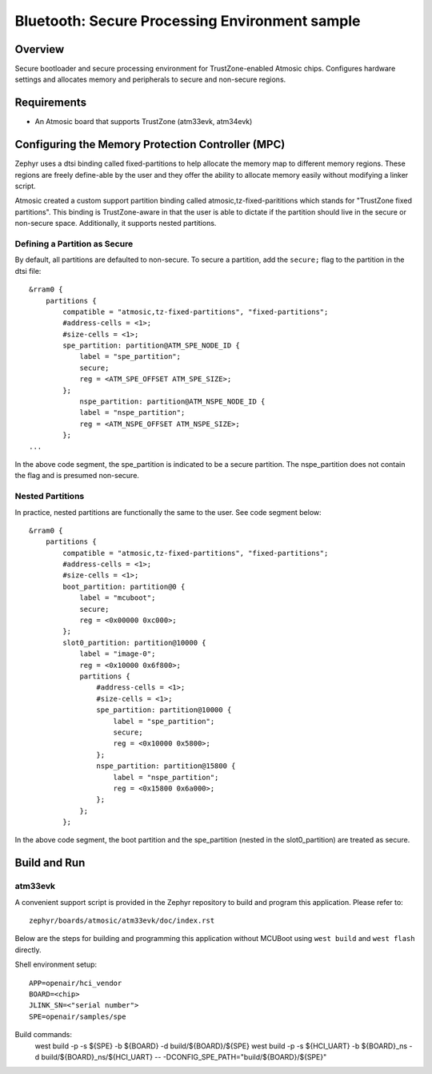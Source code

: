 .. _spe:

Bluetooth: Secure Processing Environment sample
###############################################

Overview
********

Secure bootloader and secure processing environment for TrustZone-enabled
Atmosic chips. Configures hardware settings and allocates memory and
peripherals to secure and non-secure regions.

Requirements
************

* An Atmosic board that supports TrustZone (atm33evk, atm34evk)

Configuring the Memory Protection Controller (MPC)
**************************************************
Zephyr uses a dtsi binding called fixed-partitions to help allocate the memory
map to different memory regions. These regions are freely define-able by the
user and they offer the ability to allocate memory easily without modifying a
linker script.

Atmosic created a custom support partition binding called
atmosic,tz-fixed-parititions which stands for "TrustZone fixed partitions".
This binding is TrustZone-aware in that the user is able to dictate if the
partition should live in the secure or non-secure space. Additionally, it
supports nested partitions.

Defining a Partition as Secure
-------------------------------

By default, all partitions are defaulted to non-secure.
To secure a partition, add the ``secure;`` flag to the partition in the dtsi file::

	&rram0 {
	    partitions {
		compatible = "atmosic,tz-fixed-partitions", "fixed-partitions";
		#address-cells = <1>;
		#size-cells = <1>;
		spe_partition: partition@ATM_SPE_NODE_ID {
		    label = "spe_partition";
		    secure;
		    reg = <ATM_SPE_OFFSET ATM_SPE_SIZE>;
		};
		    nspe_partition: partition@ATM_NSPE_NODE_ID {
		    label = "nspe_partition";
		    reg = <ATM_NSPE_OFFSET ATM_NSPE_SIZE>;
		};
	...

In the above code segment,  the spe_partition is indicated to be a secure
partition. The nspe_partition does not contain the flag and is presumed non-secure.

Nested Partitions
-------------------------------
In practice, nested partitions are functionally the same to the user. See code segment below::

	&rram0 {
	    partitions {
		compatible = "atmosic,tz-fixed-partitions", "fixed-partitions";
		#address-cells = <1>;
		#size-cells = <1>;
		boot_partition: partition@0 {
		    label = "mcuboot";
		    secure;
		    reg = <0x00000 0xc000>;
		};
		slot0_partition: partition@10000 {
		    label = "image-0";
		    reg = <0x10000 0x6f800>;
		    partitions {
		    	#address-cells = <1>;
		    	#size-cells = <1>;
		    	spe_partition: partition@10000 {
			    label = "spe_partition";
			    secure;
			    reg = <0x10000 0x5800>;
		    	};
		    	nspe_partition: partition@15800 {
			    label = "nspe_partition";
			    reg = <0x15800 0x6a000>;
		    	};
		    };
		};

In the above code segment, the boot partition and the spe_partition (nested in
the slot0_partition) are treated as secure.

Build and Run
*************

atm33evk
--------

A convenient support script is provided in the Zephyr repository to build and
program this application. Please refer to::

   zephyr/boards/atmosic/atm33evk/doc/index.rst

Below are the steps for building and programming this application without
MCUBoot using ``west build`` and ``west flash`` directly.

Shell environment setup::

  APP=openair/hci_vendor
  BOARD=<chip>
  JLINK_SN=<"serial number">
  SPE=openair/samples/spe

Build commands:
  west build -p -s ${SPE} -b ${BOARD} -d build/${BOARD}/${SPE}
  west build -p -s ${HCI_UART} -b ${BOARD}_ns \
  -d build/${BOARD}_ns/${HCI_UART} \
  -- -DCONFIG_SPE_PATH=\"build/${BOARD}/${SPE}\"
